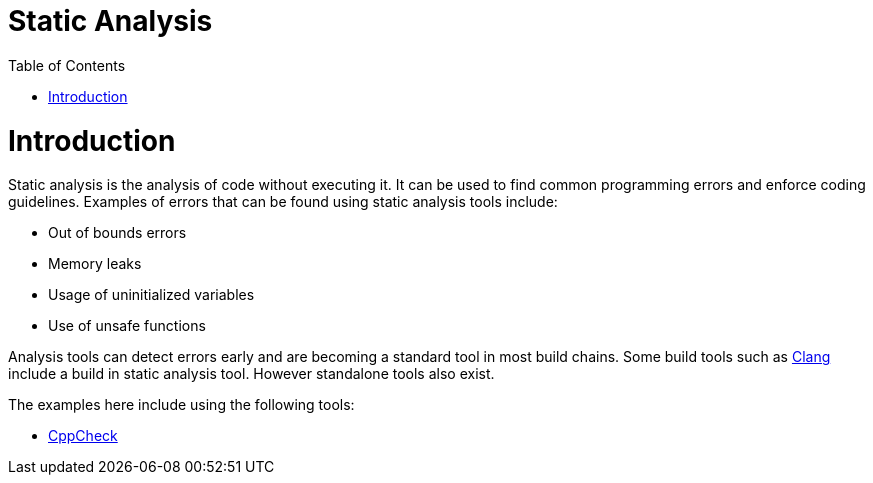 = Static Analysis
:toc:
:toc-placement!:

toc::[]

# Introduction

Static analysis is the analysis of code without executing it. It can be
used to find common programming errors and enforce coding guidelines.
Examples of errors that can be found using static analysis tools
include:

* Out of bounds errors
* Memory leaks
* Usage of uninitialized variables
* Use of unsafe functions

Analysis tools can detect errors early and are becoming a standard tool
in most build chains. Some build tools such as
http://clang-analyzer.llvm.org/[Clang] include a build in static
analysis tool. However standalone tools also exist.

The examples here include using the following tools:

* http://cppcheck.sourceforge.net/[CppCheck]
